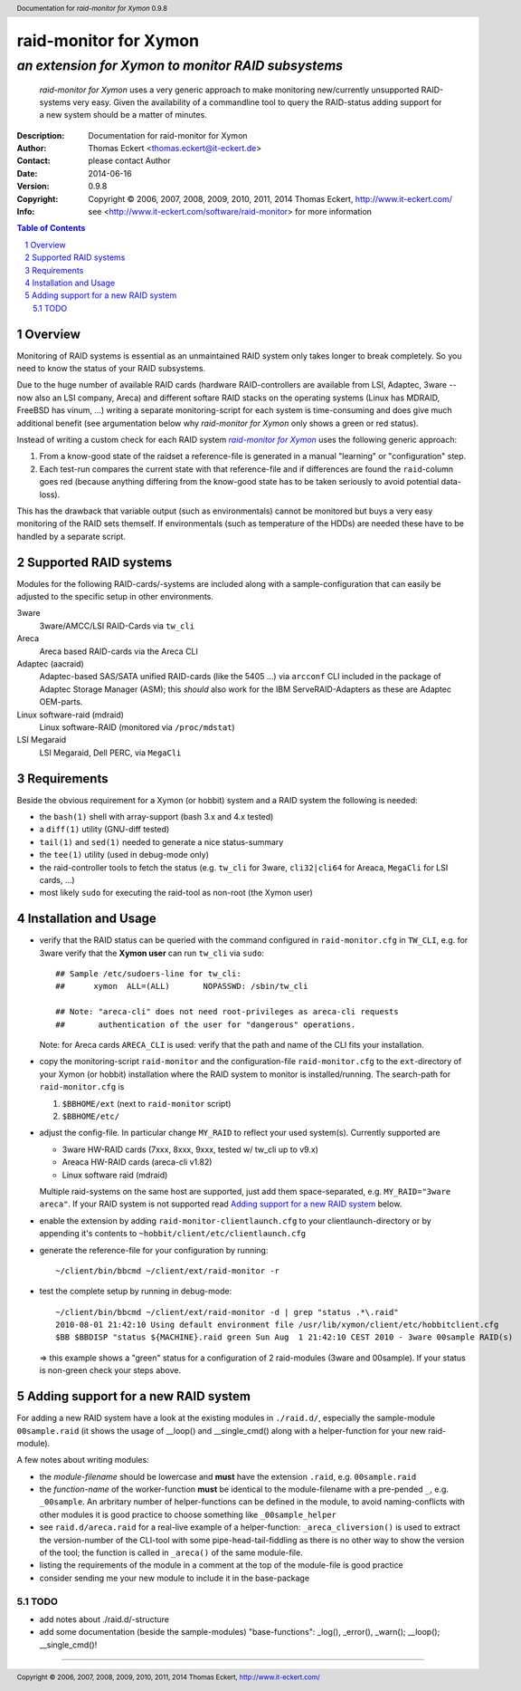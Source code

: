 ========================
 raid-monitor for Xymon
========================

-----------------------------------------------------
 *an extension for Xymon to monitor RAID subsystems*
-----------------------------------------------------

        |RAID-MONITOR| uses a very generic approach to make monitoring
        new/currently unsupported RAID-systems very easy. Given the availability
        of a commandline tool to query the RAID-status adding support for a new
        system should be a matter of minutes.


:Description: Documentation for raid-monitor for Xymon
:Author: Thomas Eckert <thomas.eckert@it-eckert.de>
:Contact: please contact Author
:Date: 2014-06-16
:Version: 0.9.8
:Copyright: |copyright|
:Info: see <http://www.it-eckert.com/software/raid-monitor> for more information

.. sectnum::

.. contents:: Table of Contents
   :backlinks: top


Overview
========

Monitoring of RAID systems is essential as an unmaintained RAID system only
takes longer to break completely. So you need to know the status of your RAID
subsystems.

Due to the huge number of available RAID cards (hardware RAID-controllers are
available from LSI, Adaptec, 3ware -- now also an LSI company, Areca) and
different softare RAID stacks on the operating systems (Linux has MDRAID,
FreeBSD has vinum, ...) writing a separate monitoring-script for each system is
time-consuming and does give much additional benefit (see argumentation below
why |RAID-MONITOR| only shows a green or red status).

Instead of writing a custom check for each RAID system |RAID-MONITOR|_ uses the
following generic approach:

1. From a know-good state of the raidset a reference-file is generated in a
   manual "learning" or "configuration" step.

2. Each test-run compares the current state with that reference-file and if
   differences are found the ``raid``-column goes red (because anything
   differing from the know-good state has to be taken seriously to avoid
   potential data-loss).

This has the drawback that variable output (such as environmentals) cannot be
monitored but buys a very easy monitoring of the RAID sets themself. If
environmentals (such as temperature of the HDDs) are needed these have to be
handled by a separate script.


Supported RAID systems
======================

Modules for the following RAID-cards/-systems are included along with a
sample-configuration that can easily be adjusted to the specific setup in other
environments.

3ware
        3ware/AMCC/LSI RAID-Cards via ``tw_cli``

Areca
        Areca based RAID-cards via the Areca CLI

Adaptec (aacraid)
        Adaptec-based SAS/SATA unified RAID-cards (like the 5405 ...) via
        ``arcconf`` CLI included in the package of Adaptec Storage Manager
        (ASM); this *should* also work for the IBM ServeRAID-Adapters as these
        are Adaptec OEM-parts.

Linux software-raid (mdraid)
        Linux software-RAID (monitored via ``/proc/mdstat``)

LSI Megaraid 
        LSI Megaraid, Dell PERC, via ``MegaCli``


Requirements
============

Beside the obvious requirement for a Xymon (or hobbit) system and a RAID system
the following is needed:

- the ``bash(1)`` shell with array-support (bash 3.x and 4.x tested)

- a ``diff(1)`` utility (GNU-diff tested)

- ``tail(1)`` and ``sed(1)`` needed to generate a nice status-summary

- the ``tee(1)`` utility (used in debug-mode only)

- the raid-controller tools to fetch the status (e.g. ``tw_cli`` for 3ware,
  ``cli32|cli64`` for Areaca, ``MegaCli`` for LSI cards, ...)

- most likely ``sudo`` for executing the raid-tool as non-root (the Xymon user)


Installation and Usage
=======================

- verify that the RAID status can be queried with the command configured in
  ``raid-monitor.cfg`` in ``TW_CLI``, e.g. for 3ware verify that the **Xymon
  user** can run ``tw_cli`` via ``sudo``::

        ## Sample /etc/sudoers-line for tw_cli:
        ##	xymon  ALL=(ALL)       NOPASSWD: /sbin/tw_cli

        ## Note: "areca-cli" does not need root-privileges as areca-cli requests
        ##       authentication of the user for "dangerous" operations.

  Note: for Areca cards ``ARECA_CLI`` is used: verify that the path and name of
  the CLI fits your installation.

- copy the monitoring-script ``raid-monitor`` and the configuration-file
  ``raid-monitor.cfg`` to the ``ext``-directory of your Xymon (or hobbit)
  installation where the RAID system to monitor is installed/running. The
  search-path for ``raid-monitor.cfg`` is

  1. ``$BBHOME/ext`` (next to ``raid-monitor`` script)

  2. ``$BBHOME/etc/``


- adjust the config-file. In particular change ``MY_RAID`` to reflect your used
  system(s). Currently supported are

  - 3ware HW-RAID cards (7xxx, 8xxx, 9xxx, tested w/ tw_cli up to v9.x)

  - Areaca HW-RAID cards (areca-cli v1.82)

  - Linux software raid (mdraid)

  Multiple raid-systems on the same host are supported, just add them
  space-separated, e.g. ``MY_RAID="3ware areca"``.
  If your RAID system is not supported read `Adding support for a new RAID
  system`_ below.

- enable the extension by adding ``raid-monitor-clientlaunch.cfg`` to your
  clientlaunch-directory or by appending it's contents to
  ``~hobbit/client/etc/clientlaunch.cfg``

- generate the reference-file for your configuration by running::

        ~/client/bin/bbcmd ~/client/ext/raid-monitor -r

- test the complete setup by running in debug-mode::

        ~/client/bin/bbcmd ~/client/ext/raid-monitor -d | grep "status .*\.raid"
        2010-08-01 21:42:10 Using default environment file /usr/lib/xymon/client/etc/hobbitclient.cfg
        $BB $BBDISP "status ${MACHINE}.raid green Sun Aug  1 21:42:10 CEST 2010 - 3ware 00sample RAID(s)

  => this example shows a "green" status for a configuration of 2 raid-modules
  (3ware and 00sample).
  If your status is non-green check your steps above.



Adding support for a new RAID system
====================================

For adding a new RAID system have a look at the existing modules in
``./raid.d/``, especially the sample-module ``00sample.raid`` (it shows the
usage of __loop() and __single_cmd() along with a helper-function for your new
raid-module).

A few notes about writing modules:

- the *module-filename* should be lowercase and **must** have the extension
  ``.raid``, e.g. ``00sample.raid``

- the *function-name* of the worker-function **must** be identical to the
  module-filename with a pre-pended ``_``, e.g. ``_00sample``. An arbritary
  number of helper-functions can be defined in the module, to avoid
  naming-conflicts with other modules it is good practice to choose something
  like ``_00sample_helper``

- see ``raid.d/areca.raid`` for a real-live example of a helper-function:
  ``_areca_cliversion()`` is used to extract the version-number of the CLI-tool
  with some pipe-head-tail-fiddling as there is no other way to show the
  version of the tool; the function is called in ``_areca()`` of the same
  module-file.

- listing the requirements of the module in a comment at the top of the
  module-file is good practice

- consider sending me your new module to include it in the base-package


TODO
------------------------------------

- add notes about ./raid.d/-structure

- add some documentation (beside the sample-modules) "base-functions": _log(),
  _error(), _warn(); __loop(); __single_cmd()!


----



.. |RAID-MONITOR| replace:: *raid-monitor for Xymon*
.. _RAID-MONITOR: http://www.it-eckert.com/software/raid-monitor
.. |version| replace:: 0.9.8

.. |copy| unicode:: 0xA9 .. copyright sign
.. |copyright| replace:: Copyright |copy| 2006, 2007, 2008, 2009, 2010, 2011, 2014 Thomas Eckert, http://www.it-eckert.com/

.. header:: Documentation for |RAID-MONITOR| |version|
.. footer:: |copyright|


